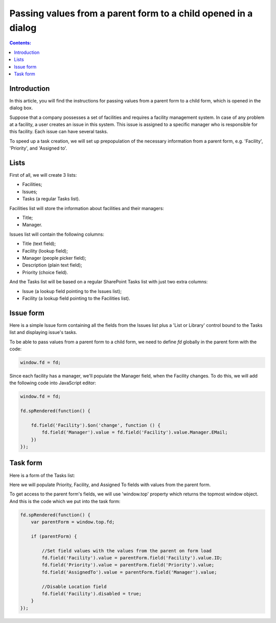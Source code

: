 Passing values from a parent form to a child opened in a dialog 
===============================================================================

.. contents:: Contents:
 :local:
 :depth: 1

Introduction 
--------------------------------------------------

In this article, you will find the instructions for passing values ​​from a parent form to a child form, which is opened in the dialog box.


|pic0|

.. |pic0| image:: ../images/how-to/pass-values/pass-values-0.gif
   :alt: preview

Suppose that a company possesses a set of facilities and requires a facility management system. In case of any problem at a facility, a user creates an issue in this system. This issue is assigned to a specific manager who is responsible for this facility. Each issue can have several tasks.

To speed up a task creation, we will set up prepopulation of the necessary information from a parent form, e.g. 'Facility', 'Priority', and 'Assigned to'.

Lists
--------------------------------------------------

First of all, we will create 3 lists: 

- Facilities; 
- Issues; 
- Tasks (a regular Tasks list).


Facilities list will store the information about facilities and their managers: 

- Title;
- Manager.


Issues list will contain the following columns: 

- Title (text field);
- Facility (lookup field);
- Manager (people picker field);
- Description (plain text field);
- Priority (choice field).


And the Tasks list will be based on a regular SharePoint Tasks list with just two extra columns: 

- Issue (a lookup field pointing to the Issues list);
- Facility (a lookup field pointing to the Facilities list).

Issue form 
--------------------------------------------------

Here is a simple Issue form containing all the fields from the Issues list plus a 'List or Library' control bound to the Tasks list and displaying issue's tasks.

|pic1|

.. |pic1| image:: ../images/how-to/pass-values/pass-values-1.png
   :alt: Issue form 

To be able to pass values from a parent form to a child form, we need to define *fd* globally in the parent form with the code: 

.. code-block:: javascript

    window.fd = fd; 


|pic2|

.. |pic2| image:: ../images/how-to/pass-values/pass-values-2.png
   :alt: window.fd

Since each facility has a manager, we'll populate the Manager field, when the Facility changes. To do this, we will add the following code into JavaScript editor: 

.. code-block:: javascript

    window.fd = fd; 

    fd.spRendered(function() { 
        
        fd.field('Facility').$on('change', function () { 
            fd.field('Manager').value = fd.field('Facility').value.Manager.EMail; 
        }) 
    }); 

Task form 
--------------------------------------------------

Here is a form of the Tasks list: 

|pic3|

.. |pic3| image:: ../images/how-to/pass-values/pass-values-3.png
   :alt: Task form

Here we will populate Priority, Facility, and Assigned To fields with values from the parent form. 

To get access to the parent form's fields, we will use 'window.top' property which returns the topmost window object. And this is the code which we put into the task form: 

.. code-block:: javascript

    fd.spRendered(function() {
        var parentForm = window.top.fd;
        
        if (parentForm) {

            //Set field values with the values from the parent on form load
            fd.field('Facility').value = parentForm.field('Facility').value.ID;
            fd.field('Priority').value = parentForm.field('Priority').value;
            fd.field('AssignedTo').value = parentForm.field('Manager').value; 
            
            //Disable Location field
            fd.field('Facility').disabled = true;
        }
    }); 